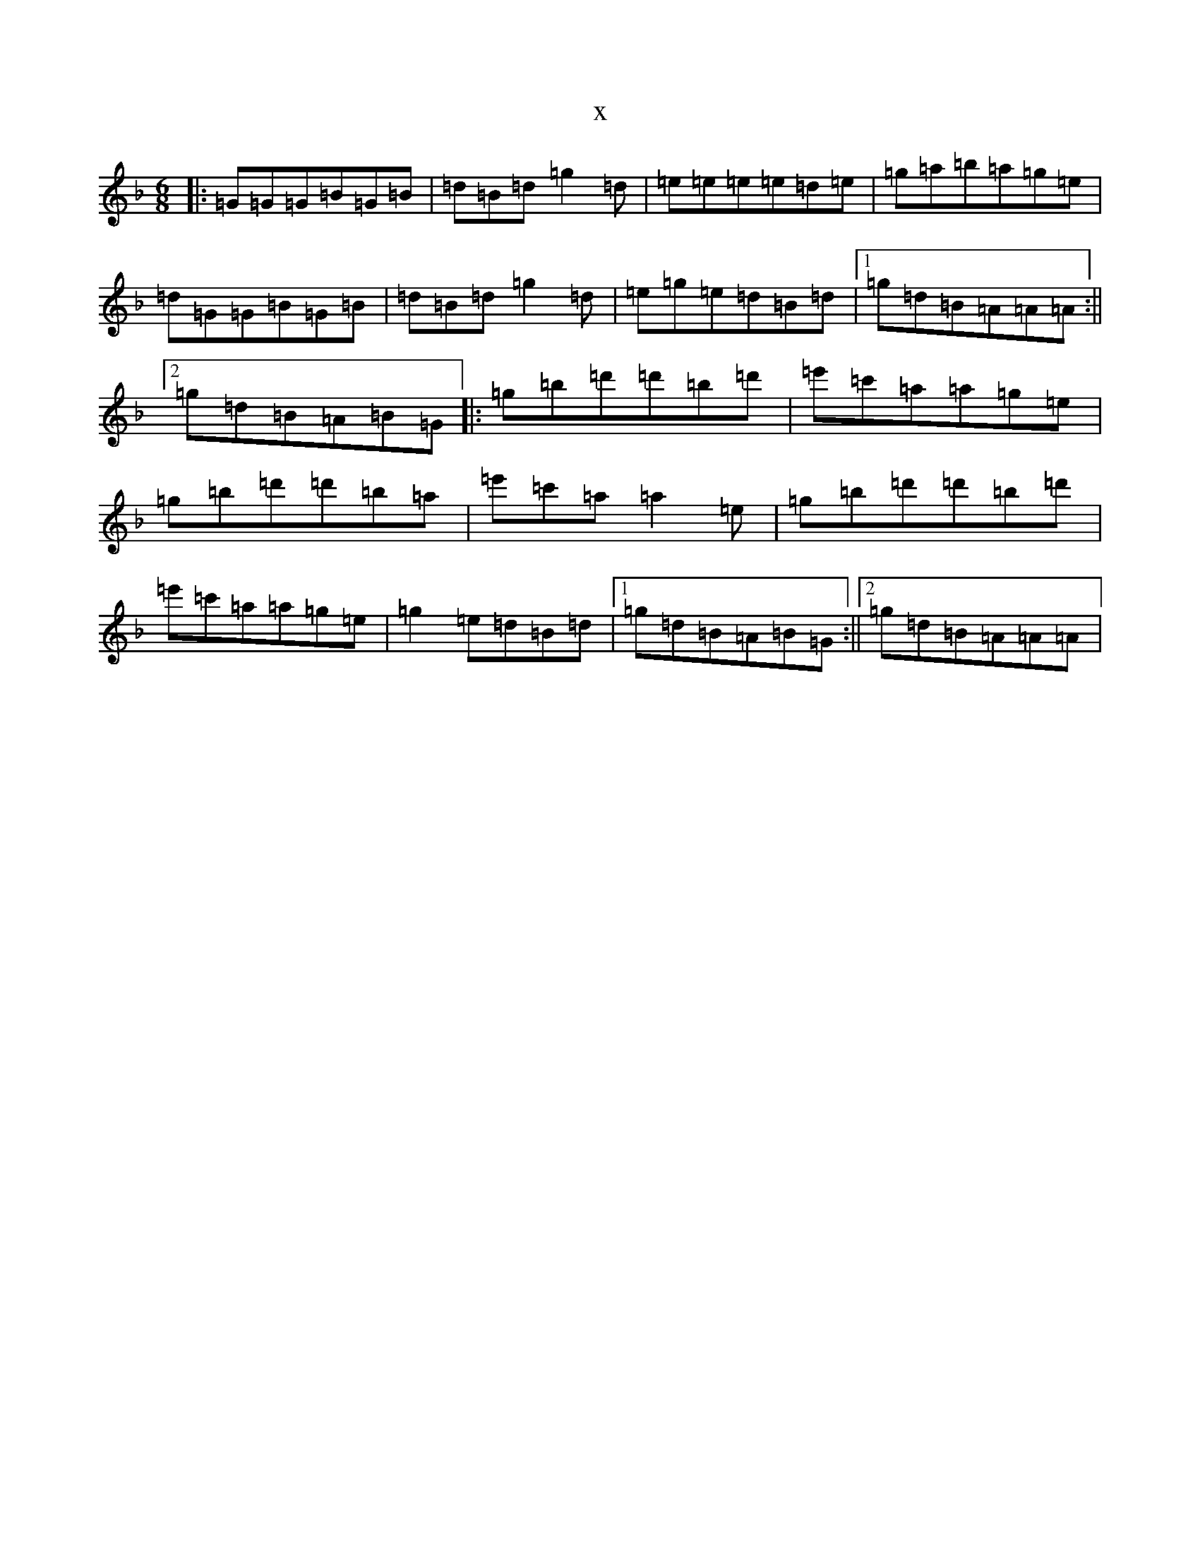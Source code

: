 X:18984
T:x
L:1/8
M:6/8
K: C Mixolydian
|:=G=G=G=B=G=B|=d=B=d=g2=d|=e=e=e=e=d=e|=g=a=b=a=g=e|=d=G=G=B=G=B|=d=B=d=g2=d|=e=g=e=d=B=d|1=g=d=B=A=A=A:||2=g=d=B=A=B=G|:=g=b=d'=d'=b=d'|=e'=c'=a=a=g=e|=g=b=d'=d'=b=a|=e'=c'=a=a2=e|=g=b=d'=d'=b=d'|=e'=c'=a=a=g=e|=g2=e=d=B=d|1=g=d=B=A=B=G:||2=g=d=B=A=A=A|